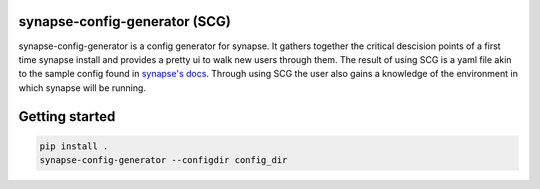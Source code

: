 synapse-config-generator (SCG)
==============================

synapse-config-generator is a config generator for synapse. It gathers together
the critical descision points of a first time synapse install and provides a
pretty ui to walk new users through them. The result of using
SCG is a yaml file akin to the sample config found in
`synapse's docs <https://github.com/matrix-org/synapse/tree/develop/docs>`_.
Through using SCG the user also gains a knowledge of the environment in
which synapse will be running.

Getting started
===============

.. code::

  pip install .
  synapse-config-generator --configdir config_dir
